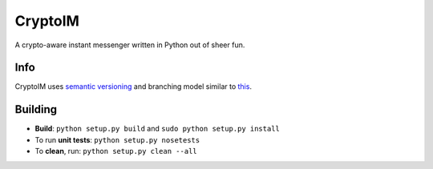 ========
CryptoIM
========

.. image:: https://travis-ci.org/oskopek/CryptoIM.png?branch=develop
    :target: https://travis-ci.org/oskopek/CryptoIM

.. image:: https://coveralls.io/repos/oskopek/CryptoIM/badge.png?branch=develop
    :target: https://coveralls.io/r/oskopek/CryptoIM?branch=develop

.. image:: https://pypip.in/v/CryptoIM/badge.png
    :target: https://pypi.python.org/pypi/CryptoIM/
    :alt: Latest Version

.. image:: https://pypip.in/d/CryptoIM/badge.png
    :target: https://pypi.python.org/pypi/CryptoIM/
    :alt: Downloads

.. image:: https://pypip.in/license/CryptoIM/badge.png
    :target: https://pypi.python.org/pypi/CryptoIM/
    :alt: License

A crypto-aware instant messenger written in Python out of sheer fun.

Info
====

CryptoIM uses `semantic versioning <http://semver.org/>`_ and branching model similar to `this <http://nvie.com/posts/a-successful-git-branching-model/>`_.

Building
========

* **Build**: ``python setup.py build`` and ``sudo python setup.py install``

* To run **unit tests**: ``python setup.py nosetests``

* To **clean**, run: ``python setup.py clean --all``
